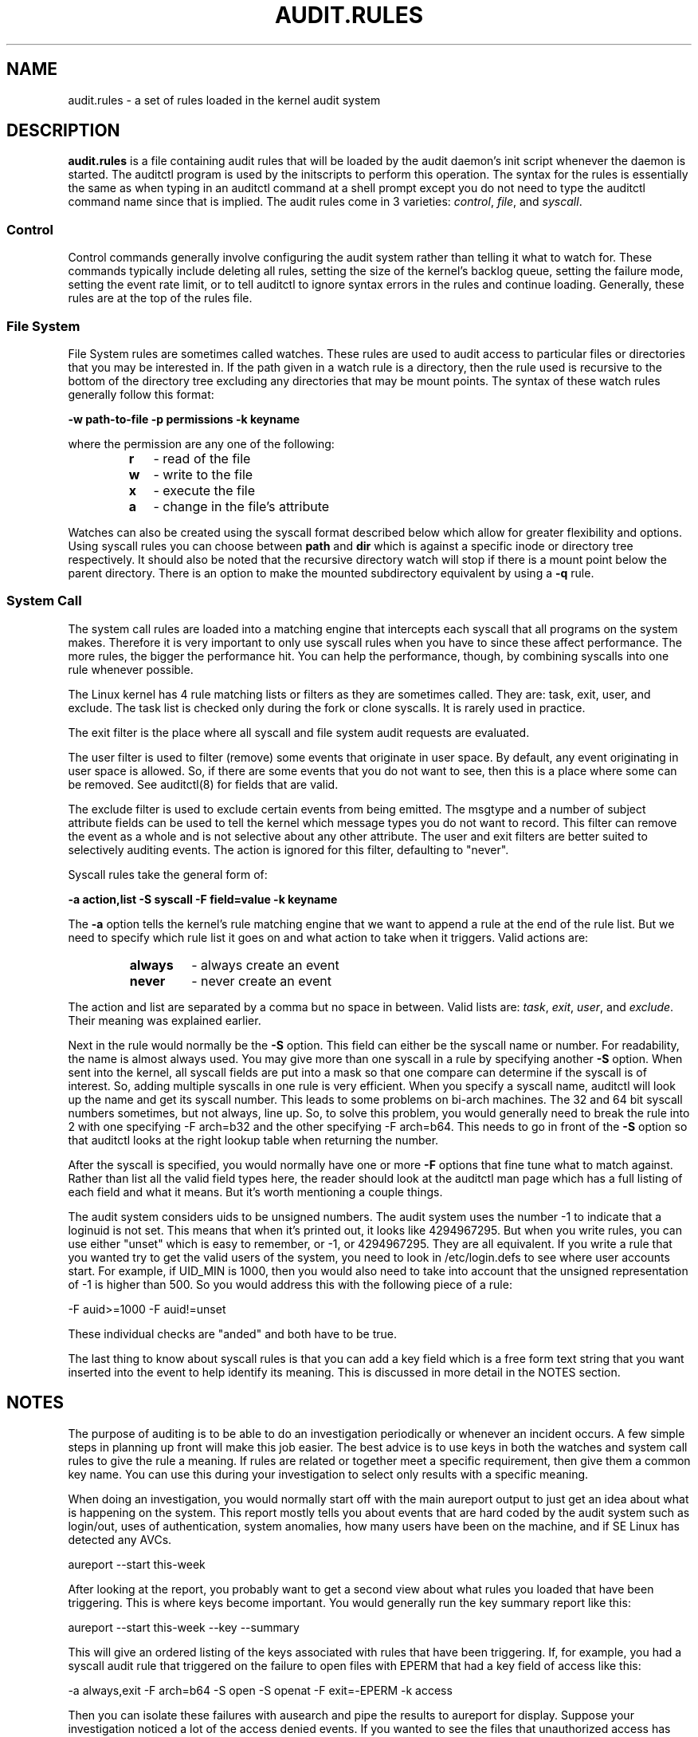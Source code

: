 .TH AUDIT.RULES "7" "Jan 2019" "Red Hat" "System Administration Utilities"
.SH NAME
audit.rules \- a set of rules loaded in the kernel audit system
.SH DESCRIPTION
\fBaudit.rules\fP is a file containing audit rules that will be loaded by the audit daemon's init script whenever the daemon is started. The auditctl program is used by the initscripts to perform this operation. The syntax for the rules is essentially the same as when typing in an auditctl command at a shell prompt except you do not need to type the auditctl command name since that is implied. The audit rules come in 3 varieties:
.IR control ", " file ", and " syscall ".

.SS Control
Control commands generally involve configuring the audit system rather than telling it what to watch for. These commands typically include deleting all rules, setting the size of the kernel's backlog queue, setting the failure mode, setting the event rate limit, or to tell auditctl to ignore syntax errors in the rules and continue loading. Generally, these rules are at the top of the rules file.

.SS File System
File System rules are sometimes called watches. These rules are used to audit access to particular files or directories that you may be interested in. If the path given in a watch rule is a directory, then the rule used is recursive to the bottom of the directory tree excluding any directories that may be mount points. The syntax of these watch rules generally follow this format:

.nf
.B \-w path-to-file \-p permissions \-k keyname
.fi

where the permission are any one of the following:

.RS
.TP 2
.B r
- read of the file
.TP
.B w
- write to the file
.TP
.B x
- execute the file
.TP
.B a
- change in the file's attribute
.RE

Watches can also be created using the syscall format described below which allow for greater flexibility and options. Using syscall rules you can choose between
.B path
and
.B dir
which is against a specific inode or directory tree respectively. It should also be noted that the recursive directory watch will stop if there is a mount point below the parent directory. There is an option to make the mounted subdirectory equivalent by using a
.B -q
rule.

.SS System Call
The system call rules are loaded into a matching engine that intercepts each syscall that all programs on the system makes. Therefore it is very important to only use syscall rules when you have to since these affect performance. The more rules, the bigger the performance hit. You can help the performance, though, by combining syscalls into one rule whenever possible.

The Linux kernel has 4 rule matching lists or filters as they are sometimes called. They are: task, exit, user, and exclude. The task list is checked only during the fork or clone syscalls. It is rarely used in practice.

The exit filter is the place where all syscall and file system audit requests are evaluated.

The user filter is used to filter (remove) some events that originate in user space.  By default, any event originating in user space is allowed. So, if there are some events that you do not want to see, then this is a place where some can be removed. See auditctl(8) for fields that are valid.

The exclude filter is used to exclude certain events from being emitted. The msgtype and a number of subject attribute fields can be used to tell the kernel which message types you do not want to record. This filter can remove the event as a whole and is not selective about any other attribute. The user and exit filters are better suited to selectively auditing events.  The action is ignored for this filter, defaulting to "never".

Syscall rules take the general form of:

.nf
.B \-a action,list \-S syscall \-F field=value \-k keyname
.fi

The
.B \-a
option tells the kernel's rule matching engine that we want to append a rule at the end of the rule list. But we need to specify which rule list it goes on and what action to take when it triggers. Valid actions are:

.RS
.TP 7
.B always
- always create an event
.TP
.B never
- never create an event
.RE

The action and list are separated by a comma but no space in between. Valid lists are:
.IR task ", " exit ", " user ", and " exclude ". Their meaning was explained earlier.

Next in the rule would normally be the
.B \-S
option. This field can either be the syscall name or number. For readability, the name is almost always used. You may give more than one syscall in a rule by specifying another
.B \-S
option. When sent into the kernel, all syscall fields are put into a mask so that one compare can determine if the syscall is of interest. So, adding multiple syscalls in one rule is very efficient. When you specify a syscall name, auditctl will look up the name and get its syscall number. This leads to some problems on bi-arch machines. The 32 and 64 bit syscall numbers sometimes, but not always, line up. So, to solve this problem, you would generally need to break the rule into 2 with one specifying \-F arch=b32 and the other specifying \-F arch=b64. This needs to go in front of the
.B \-S
option so that auditctl looks at the right lookup table when returning the number.

After the syscall is specified, you would normally have one or more
.B \-F
options that fine tune what to match against. Rather than list all the valid field types here, the reader should look at the auditctl man page which has a full listing of each field and what it means. But it's worth mentioning a couple things.

The audit system considers uids to be unsigned numbers. The audit system uses the number \-1 to indicate that a loginuid is not set. This means that when it's printed out, it looks like 4294967295. But when you write rules, you can use either "unset" which is easy to remember, or -1, or 4294967295. They are all equivalent. If you write a rule that you wanted try to get the valid users of the system, you need to look in /etc/login.defs to see where user accounts start. For example, if UID_MIN is 1000, then you would also need to take into account that the unsigned representation of \-1 is higher than 500. So you would address this with the following piece of a rule:

.nf
\-F auid>=1000 \-F auid!=unset
.fi

These individual checks are "anded" and both have to be true.

The last thing to know about syscall rules is that you can add a key field which is a free form text string that you want inserted into the event to help identify its meaning. This is discussed in more detail in the NOTES section.

.SH NOTES
The purpose of auditing is to be able to do an investigation periodically or whenever an incident occurs. A few simple steps in planning up front will make this job easier. The best advice is to use keys in both the watches and system call rules to give the rule a meaning. If rules are related or together meet a specific requirement, then give them a common key name. You can use this during your investigation to select only results with a specific meaning.

When doing an investigation, you would normally start off with the main aureport output to just get an idea about what is happening on the system. This report mostly tells you about events that are hard coded by the audit system such as login/out, uses of authentication, system anomalies, how many users have been on the machine, and if SE Linux has detected any AVCs.

.nf
aureport \-\-start this-week
.fi

After looking at the report, you probably want to get a second view about what rules you loaded that have been triggering. This is where keys become important. You would generally run the key summary report like this:

.nf
aureport \-\-start this-week \-\-key \-\-summary
.fi

This will give an ordered listing of the keys associated with rules that have been triggering. If, for example, you had a syscall audit rule that triggered on the failure to open files with EPERM that had a key field of access like this:

.nf
\-a always,exit \-F arch=b64 \-S open \-S openat \-F exit=\-EPERM \-k access
.fi

Then you can isolate these failures with ausearch and pipe the results to aureport for display. Suppose your investigation noticed a lot of the access denied events. If you wanted to see the files that unauthorized access has been attempted, you could run the following command:

.nf
ausearch \-\-start this-week \-k access \-\-raw | aureport \-\-file \-\-summary
.fi

This will give an ordered list showing which files are being accessed with the EPERM failure. Suppose you wanted to see which users might be having failed access, you would run the following command:

.nf
ausearch \-\-start this-week \-k access \-\-raw | aureport \-\-user \-\-summary
.fi

If your investigation showed a lot of failed accesses to a particular file, you could run the following report to see who is doing it:

.fi
ausearch \-\-start this-week \-k access \-f /path-to/file \-\-raw | aureport \-\-user \-i
.fi

This report will give you the individual access attempts by person. If you needed to see the actual audit event that is being reported, you would look at the date, time, and event columns. Assuming the event was 822 and it occurred at 2:30 on 09/01/2009 and you use the en_US.utf8 locale, the command would look something like this:

.nf
ausearch \-\-start 09/01/2009 02:30 \-a 822 \-i \-\-just\-one
.fi

This will select the first event from that day and time with the matching event id and interpret the numeric values into human readable values.

The most important step in being able to do this kind of analysis is setting up key fields when the rules were originally written. It should also be pointed out that you can have more than one key field associated with any given rule.

.SH TROUBLESHOOTING
If you are not getting events on syscall rules that you think you should, try running a test program under strace so that you can see the syscalls. There is a chance that you might have identified the wrong syscall.

If you get a warning from auditctl saying, "32/64 bit syscall mismatch in line XX, you should specify an arch". This means that you specified a syscall rule on a bi-arch system where the syscall has a different syscall number for the 32 and 64 bit interfaces. This means that on one of those interfaces you are likely auditing the wrong syscall. To solve the problem, re-write the rule as two rules specifying the intended arch for each rule. For example,

.nf
\-a always,exit \-S openat \-k access
.fi

would be rewritten as

.nf
\-a always,exit \-F arch=b32 \-S openat \-k access
\-a always,exit \-F arch=b64 \-S openat \-k access
.fi

If you get a warning that says, "entry rules deprecated, changing to exit rule". This means that you have a rule intended for the entry filter, but that filter is no longer available. Auditctl moved your rule to the exit filter so that it's not lost. But to solve this so that you do not get the warning any more, you need to change the offending rule from entry to exit.

.SH EXAMPLES
The following rule shows how to audit failed access to files due to permission problems. Note that it takes two rules for each arch ABI to audit this since file access can fail with two different failure codes indicating permission problems.

.nf
.B \-a always,exit \-F arch=b32 \-S open \-S openat \-F exit=\-EACCES \-k access
.B \-a always,exit \-F arch=b32 \-S open \-S openat \-F exit=\-EPERM \-k access
.B \-a always,exit \-F arch=b64 \-S open \-S openat \-F exit=\-EACCES \-k access
.B \-a always,exit \-F arch=b64 \-S open \-S openat \-F exit=\-EPERM \-k access
.fi

.SH HARD WIRED EVENTS
If auditing is enabled, then you can get any event that is not caused by syscall or file watch rules (because you don't have any rules loaded). So, that means, any event from 1100-1299, 1326, 1328, 1331 and higher can be emitted. The reason that there are a number of events that are hardwired is because they are required by regulatory compliance and are sent automatically as a convenience. (For example, logon/logoff is a mandatory event in all security guidance.) If you don't want this, you can use the exclude filter to drop events that you do not want.

.nf
.B \-a always,exclude -F msgtype=CRED_REFR
.fi

.SH "SEE ALSO"
.BR auditctl (8),
.BR auditd (8).

.SH AUTHOR
Steve Grubb
